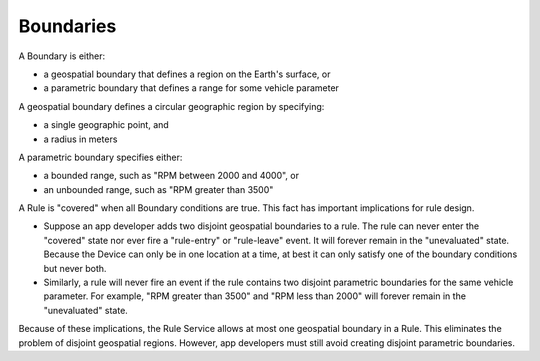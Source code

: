 Boundaries
==========

A Boundary is either:

- a geospatial boundary that defines a region on the Earth's surface, or
- a parametric boundary that defines a range for some vehicle parameter

A geospatial boundary defines a circular geographic region by specifying:

- a single geographic point, and
- a radius in meters

A parametric boundary specifies either:

- a bounded range, such as "RPM between 2000 and 4000", or
- an unbounded range, such as "RPM greater than 3500"

A Rule is "covered" when all Boundary conditions are true. This fact has important implications for rule design.

- Suppose an app developer adds two disjoint geospatial boundaries to a rule. The rule can never enter the "covered" state nor ever fire a "rule-entry" or "rule-leave" event. It will forever remain in the "unevaluated" state. Because the Device can only be in one location at a time, at best it can only satisfy one of the boundary conditions but never both.
- Similarly, a rule will never fire an event if the rule contains two disjoint parametric boundaries for the same vehicle parameter. For example, "RPM greater than 3500" and "RPM less than 2000" will forever remain in the "unevaluated" state.

Because of these implications, the Rule Service allows at most one geospatial boundary in a Rule. This eliminates the problem of disjoint geospatial regions. However, app developers must still avoid creating disjoint parametric boundaries.


